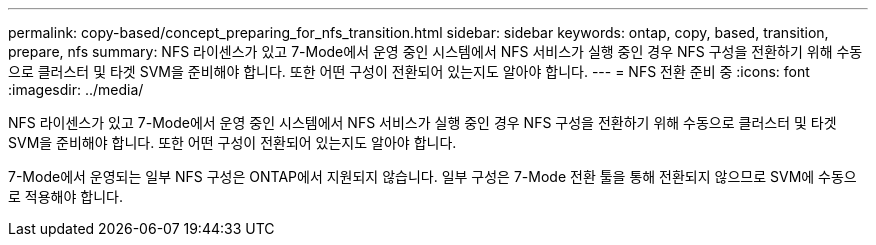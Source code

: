 ---
permalink: copy-based/concept_preparing_for_nfs_transition.html 
sidebar: sidebar 
keywords: ontap, copy, based, transition, prepare, nfs 
summary: NFS 라이센스가 있고 7-Mode에서 운영 중인 시스템에서 NFS 서비스가 실행 중인 경우 NFS 구성을 전환하기 위해 수동으로 클러스터 및 타겟 SVM을 준비해야 합니다. 또한 어떤 구성이 전환되어 있는지도 알아야 합니다. 
---
= NFS 전환 준비 중
:icons: font
:imagesdir: ../media/


[role="lead"]
NFS 라이센스가 있고 7-Mode에서 운영 중인 시스템에서 NFS 서비스가 실행 중인 경우 NFS 구성을 전환하기 위해 수동으로 클러스터 및 타겟 SVM을 준비해야 합니다. 또한 어떤 구성이 전환되어 있는지도 알아야 합니다.

7-Mode에서 운영되는 일부 NFS 구성은 ONTAP에서 지원되지 않습니다. 일부 구성은 7-Mode 전환 툴을 통해 전환되지 않으므로 SVM에 수동으로 적용해야 합니다.
